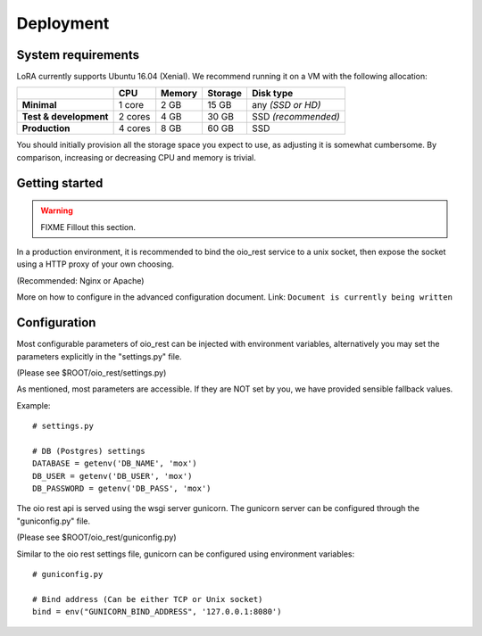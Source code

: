 Deployment
==========


System requirements
-------------------

LoRA currently supports Ubuntu 16.04 (Xenial).
We recommend running it on a VM with the following allocation:

.. list-table::
   :header-rows: 1
   :stub-columns: 1

   * -
     - CPU
     - Memory
     - Storage
     - Disk type
   * - Minimal
     - 1 core
     - 2 GB
     - 15 GB
     - any *(SSD or HD)*
   * - Test & development
     - 2 cores
     - 4 GB
     - 30 GB
     - SSD *(recommended)*
   * - Production
     - 4 cores
     - 8 GB
     - 60 GB
     - SSD

You should initially provision all the storage space you expect to use,
as adjusting it is somewhat cumbersome. By comparison, increasing or
decreasing CPU and memory is trivial.

Getting started
---------------

.. warning:: FIXME
   Fillout this section.

In a production environment, it is recommended to bind the oio_rest service to a
unix socket, then expose the socket using a HTTP proxy of your own choosing.

(Recommended: Nginx or Apache)

More on how to configure in the advanced configuration document. Link:
``Document is currently being written``


Configuration
-------------

Most configurable parameters of oio_rest can be injected with
environment variables, alternatively you may set the parameters
explicitly in the "settings.py" file.

(Please see $ROOT/oio_rest/settings.py)

As mentioned, most parameters are accessible.
If they are NOT set by you, we have provided sensible fallback values.

Example::

   # settings.py

   # DB (Postgres) settings
   DATABASE = getenv('DB_NAME', 'mox')
   DB_USER = getenv('DB_USER', 'mox')
   DB_PASSWORD = getenv('DB_PASS', 'mox')


The oio rest api is served using the wsgi server gunicorn.
The gunicorn server can be configured through the "guniconfig.py" file.

(Please see $ROOT/oio_rest/guniconfig.py)

Similar to the oio rest settings file,
gunicorn can be configured using environment variables: ::

   # guniconfig.py

   # Bind address (Can be either TCP or Unix socket)
   bind = env("GUNICORN_BIND_ADDRESS", '127.0.0.1:8080')

